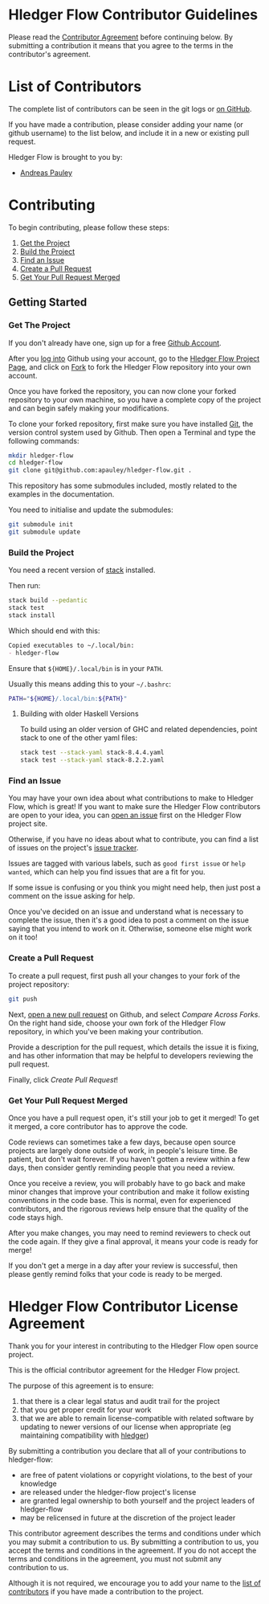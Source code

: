 #+STARTUP: showall

* Hledger Flow Contributor Guidelines
  :PROPERTIES:
  :CUSTOM_ID: hledger-flow-contributor-guidelines
  :END:

Please read the [[#hledger-flow-contributor-agreement][Contributor Agreement]] before continuing below.
By submitting a contribution it means that you agree to the terms in the
contributor's agreement.

* List of Contributors
  :PROPERTIES:
  :CUSTOM_ID: list-of-contributors
  :END:

The complete list of contributors can be seen in the git logs or
[[https://github.com/apauley/hledger-flow/graphs/contributors][on GitHub]].

If you have made a contribution, please consider adding your name (or github
username) to the list below, and include it in a new or existing pull request.

Hledger Flow is brought to you by:
- [[https://github.com/apauley][Andreas Pauley]]

* Contributing
  :PROPERTIES:
  :CUSTOM_ID: contributing
  :END:

To begin contributing, please follow these steps:

1. [[#get-the-project][Get the Project]]
2. [[#build-the-project][Build the Project]]
3. [[#find-an-issue][Find an Issue]]
4. [[#create-a-pull-request][Create a Pull Request]]
5. [[#get-your-pull-request-merged][Get Your Pull Request Merged]]

** Getting Started
   :PROPERTIES:
   :CUSTOM_ID: getting-started
   :END:

*** Get The Project
    :PROPERTIES:
    :CUSTOM_ID: get-the-project
    :END:

If you don't already have one, sign up for a free
[[https://github.com/join][Github Account]].

After you [[https://github.com/login][log into]] Github using your
account, go to the [[https://github.com/apauley/hledger-flow][Hledger Flow Project Page]], and click on [[https://github.com/apauley/hledger-flow/fork][Fork]] to fork the
Hledger Flow repository into your own account.

Once you have forked the repository, you can now clone your forked
repository to your own machine, so you have a complete copy of the
project and can begin safely making your modifications.

To clone your forked repository, first make sure you have installed
[[https://git-scm.com/downloads][Git]], the version control system used
by Github. Then open a Terminal and type the following commands:

#+BEGIN_SRC sh
    mkdir hledger-flow
    cd hledger-flow
    git clone git@github.com:apauley/hledger-flow.git .
#+END_SRC

This repository has some submodules included, mostly related to the
examples in the documentation.

You need to initialise and update the submodules:

#+BEGIN_SRC sh
    git submodule init
    git submodule update
#+END_SRC

*** Build the Project
    :PROPERTIES:
    :CUSTOM_ID: build-the-project
    :END:

You need a recent version of [[https://docs.haskellstack.org/en/stable/README/][stack]] installed.

Then run:

#+NAME: stack-build
#+BEGIN_SRC sh
    stack build --pedantic
    stack test
    stack install
#+END_SRC

Which should end with this:

#+BEGIN_SRC org
    Copied executables to ~/.local/bin:
    - hledger-flow
#+END_SRC

Ensure that =${HOME}/.local/bin= is in your =PATH=.

Usually this means adding this to your =~/.bashrc=:

#+BEGIN_SRC sh
    PATH="${HOME}/.local/bin:${PATH}"
#+END_SRC

**** Building with older Haskell Versions
   :PROPERTIES:
   :CUSTOM_ID: building-with-older-haskell-versions
   :END:

To build using an older version of GHC and related dependencies, point
stack to one of the other yaml files:

#+NAME: stack-build-versions
#+BEGIN_SRC sh
    stack test --stack-yaml stack-8.4.4.yaml
    stack test --stack-yaml stack-8.2.2.yaml
#+END_SRC

*** Find an Issue
    :PROPERTIES:
    :CUSTOM_ID: find-an-issue
    :END:

You may have your own idea about what contributions to make to Hledger
Flow, which is great! If you want to make sure the Hledger Flow
contributors are open to your idea, you can
[[https://github.com/apauley/hledger-flow/issues/new][open an issue]]
first on the Hledger Flow project site.

Otherwise, if you have no ideas about what to contribute, you can find a
list of issues on the project's [[https://github.com/apauley/hledger-flow/issues][issue tracker]].

Issues are tagged with various labels, such as =good first issue= or
=help wanted=, which can help you find issues that are a fit for you.

If some issue is confusing or you think you might need help, then just
post a comment on the issue asking for help.

Once you've decided on an issue and understand what is necessary to
complete the issue, then it's a good idea to post a comment on the issue
saying that you intend to work on it. Otherwise, someone else might work
on it too!

*** Create a Pull Request
    :PROPERTIES:
    :CUSTOM_ID: create-a-pull-request
    :END:

To create a pull request, first push all your changes to your fork of
the project repository:

#+BEGIN_SRC sh
    git push
#+END_SRC

Next, [[https://github.com/apauley/hledger-flow/compare][open a new pull request]] on Github, and select /Compare Across Forks/.
On the right hand side, choose your own fork of the Hledger Flow repository,
in which you've been making your contribution.

Provide a description for the pull request, which details the issue it
is fixing, and has other information that may be helpful to developers
reviewing the pull request.

Finally, click /Create Pull Request/!

*** Get Your Pull Request Merged
    :PROPERTIES:
    :CUSTOM_ID: get-your-pull-request-merged
    :END:

Once you have a pull request open, it's still your job to get it merged!
To get it merged, a core contributor has to approve the code.

Code reviews can sometimes take a few days, because open source projects
are largely done outside of work, in people's leisure time. Be patient,
but don't wait forever. If you haven't gotten a review within a few
days, then consider gently reminding people that you need a review.

Once you receive a review, you will probably have to go back and make
minor changes that improve your contribution and make it follow existing
conventions in the code base. This is normal, even for experienced
contributors, and the rigorous reviews help ensure that the quality of
the code stays high.

After you make changes, you may need to remind reviewers to check out
the code again. If they give a final approval, it means your code is
ready for merge!

If you don't get a merge in a day after your review is successful, then
please gently remind folks that your code is ready to be merged.


* Hledger Flow Contributor License Agreement
  :PROPERTIES:
  :CUSTOM_ID: hledger-flow-contributor-agreement
  :END:

Thank you for your interest in contributing to the Hledger Flow open
source project.

This is the official contributor agreement for the Hledger Flow project.

The purpose of this agreement is to ensure:
1. that there is a clear legal status and audit trail for the project
2. that you get proper credit for your work
3. that we are able to remain license-compatible with related software by
   updating to newer versions of our license when appropriate (eg maintaining
   compatibility with [[https://hledger.org/][hledger]])

By submitting a contribution you declare that all of your contributions to
hledger-flow:
- are free of patent violations or copyright violations, to the best of your knowledge
- are released under the hledger-flow project's license
- are granted legal ownership to both yourself and the project leaders of hledger-flow
- may be relicensed in future at the discretion of the project leader

This contributor agreement describes the terms and conditions under which you
may submit a contribution to us. By submitting a contribution to us, you accept
the terms and conditions in the agreement. If you do not accept the terms and
conditions in the agreement, you must not submit any contribution to us.

Although it is not required, we encourage you to add your name to the
[[#list-of-contributors][list of contributors]] if you have made a contribution to the project.
